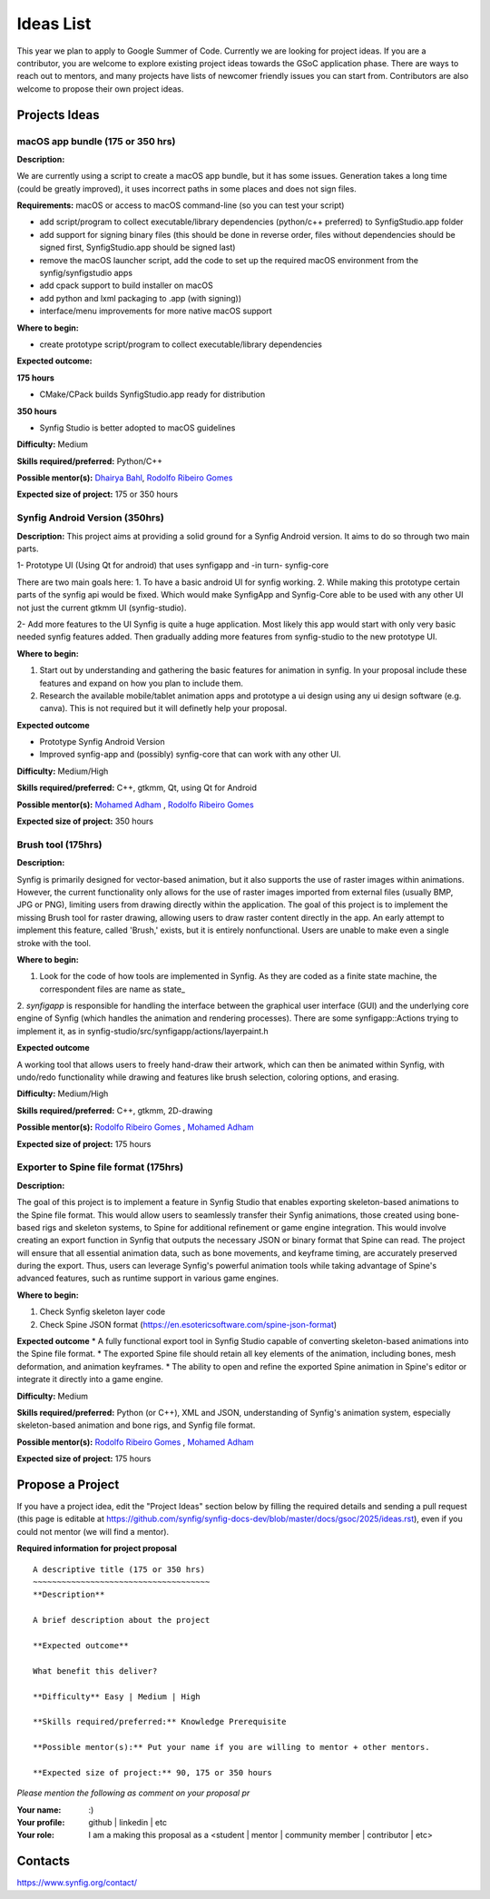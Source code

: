 .. _ideas:

Ideas List
=====================


This year we plan to apply to Google Summer of Code. Currently we are looking for project ideas. If you are a contributor, you are welcome to explore existing project ideas towards the GSoC application phase. There are ways to reach out to mentors, and many projects have lists of newcomer friendly issues you can start from. Contributors are also welcome to propose their own project ideas.

Projects Ideas
--------------

macOS app bundle (175 or 350 hrs)
~~~~~~~~~~~~~~~~~~~~~~~~~~~~~~~~~

**Description:**

We are currently using a script to create a macOS app bundle, but it has some issues.
Generation takes a long time (could be greatly improved), it uses incorrect paths in some places and does not sign files.

**Requirements:** macOS or access to macOS command-line (so you can test your script)

- add script/program to collect executable/library dependencies (python/c++ preferred) to SynfigStudio.app folder
- add support for signing binary files (this should be done in reverse order, files without dependencies should be signed first, SynfigStudio.app should be signed last)
- remove the macOS launcher script, add the code to set up the required macOS environment from the synfig/synfigstudio apps
- add cpack support to build installer on macOS
- add python and lxml packaging to .app (with signing))
- interface/menu improvements for more native macOS support

**Where to begin:**

- create prototype script/program to collect executable/library dependencies

**Expected outcome:**

**175 hours**

- CMake/CPack builds SynfigStudio.app ready for distribution

**350 hours**

- Synfig Studio is better adopted to macOS guidelines

**Difficulty:** Medium

**Skills required/preferred:** Python/C++

**Possible mentor(s):** `Dhairya Bahl <https://github.com/DhairyaBahl>`_, `Rodolfo Ribeiro Gomes <https://github.com/rodolforg>`_

**Expected size of project:** 175 or 350 hours





Synfig Android Version (350hrs)
~~~~~~~~~~~~~~~~~~~~~~~~~~~~~~~

**Description:**
This project aims at providing a solid ground for a Synfig Android version. It aims to do so through two main parts.

1- Prototype UI (Using Qt for android) that uses synfigapp and -in turn- synfig-core

There are two main goals here:
1. To have a basic android UI for synfig working. 
2. While making this prototype certain parts of the synfig api would be fixed. Which would make SynfigApp and Synfig-Core able to be used with any other UI not just the current gtkmm UI (synfig-studio).

2- Add more features to the UI
Synfig is quite a huge application. Most likely this app would start with only very basic needed synfig features added. Then gradually adding more features from synfig-studio to the new prototype UI.

**Where to begin:**

1. Start out by understanding and gathering the basic features for animation in synfig. In your proposal include these features and expand on how you plan to include them. 
2. Research the available mobile/tablet animation apps and prototype a ui design using any ui design software (e.g. canva). This is not required but it will definetly help your proposal.


**Expected outcome**

- Prototype Synfig Android Version
- Improved synfig-app and (possibly) synfig-core that can work with any other UI.

**Difficulty:** Medium/High

**Skills required/preferred:** C++, gtkmm, Qt, using Qt for Android

**Possible mentor(s):** `Mohamed Adham <https://github.com/mohamedAdhamc>`_ , `Rodolfo Ribeiro Gomes <https://github.com/rodolforg>`_

**Expected size of project:** 350 hours


Brush tool (175hrs)
~~~~~~~~~~~~~~~~~~~

**Description:**

Synfig is primarily designed for vector-based animation, but it also supports the use of raster images within animations.
However, the current functionality only allows for the use of raster images imported from external files (usually BMP, JPG or PNG), limiting users from drawing directly within the application.
The goal of this project is to implement the missing Brush tool for raster drawing, allowing users to draw raster content directly in the app.
An early attempt to implement this feature, called 'Brush,' exists, but it is entirely nonfunctional. Users are unable to make even a single stroke with the tool.

**Where to begin:**

1. Look for the code of how tools are implemented in Synfig. As they are coded as a finite state machine, the correspondent files are name as state_
2. `synfigapp` is responsible for handling the interface between the graphical user interface (GUI) and the underlying core engine of Synfig (which handles the animation and rendering processes).
There are some synfigapp::Actions trying to implement it, as in synfig-studio/src/synfigapp/actions/layerpaint.h

**Expected outcome**

A working tool that allows users to freely hand-draw their artwork, which can then be animated within Synfig, with undo/redo functionality while drawing and features like brush selection, coloring options, and erasing.

**Difficulty:** Medium/High

**Skills required/preferred:** C++, gtkmm, 2D-drawing

**Possible mentor(s):** `Rodolfo Ribeiro Gomes <https://github.com/rodolforg>`_ , `Mohamed Adham <https://github.com/mohamedAdhamc>`_

**Expected size of project:** 175 hours



Exporter to Spine file format (175hrs)
~~~~~~~~~~~~~~~~~~~~~~~~~~~~~~~~~~~~~~

**Description:**

The goal of this project is to implement a feature in Synfig Studio that enables exporting skeleton-based animations to the Spine file format.
This would allow users to seamlessly transfer their Synfig animations, those created using bone-based rigs and skeleton systems, to Spine for additional refinement or game engine integration.
This would involve creating an export function in Synfig that outputs the necessary JSON or binary format that Spine can read.
The project will ensure that all essential animation data, such as bone movements, and keyframe timing, are accurately preserved during the export.
Thus, users can leverage Synfig's powerful animation tools while taking advantage of Spine's advanced features, such as runtime support in various game engines.

**Where to begin:**

1. Check Synfig skeleton layer code
2. Check Spine JSON format (https://en.esotericsoftware.com/spine-json-format)

**Expected outcome**
* A fully functional export tool in Synfig Studio capable of converting skeleton-based animations into the Spine file format.
* The exported Spine file should retain all key elements of the animation, including bones, mesh deformation, and animation keyframes.
* The ability to open and refine the exported Spine animation in Spine's editor or integrate it directly into a game engine.

**Difficulty:** Medium

**Skills required/preferred:** Python (or C++), XML and JSON, understanding of Synfig's animation system, especially skeleton-based animation and bone rigs, and Synfig file format.

**Possible mentor(s):** `Rodolfo Ribeiro Gomes <https://github.com/rodolforg>`_ , `Mohamed Adham <https://github.com/mohamedAdhamc>`_

**Expected size of project:** 175 hours



Propose a Project
------------------
If you have a project idea, edit the "Project Ideas" section below by filling the required details and sending a pull request (this page is editable at  https://github.com/synfig/synfig-docs-dev/blob/master/docs/gsoc/2025/ideas.rst), even if you could not mentor (we will find a mentor).

**Required information for project proposal**

::

    A descriptive title (175 or 350 hrs)
    ~~~~~~~~~~~~~~~~~~~~~~~~~~~~~~~~~~~~~
    **Description**

    A brief description about the project

    **Expected outcome**

    What benefit this deliver?

    **Difficulty** Easy | Medium | High

    **Skills required/preferred:** Knowledge Prerequisite

    **Possible mentor(s):** Put your name if you are willing to mentor + other mentors.

    **Expected size of project:** 90, 175 or 350 hours

*Please mention the following as comment on your proposal pr*

:Your name: :)
:Your profile: github | linkedin | etc
:Your role: I am a making this proposal as a <student | mentor | community member | contributor | etc>

Contacts
--------

https://www.synfig.org/contact/
